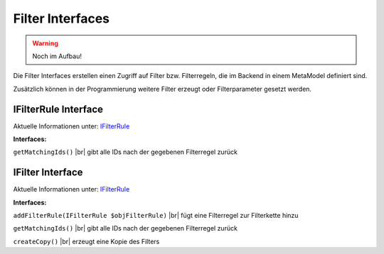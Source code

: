 .. _ref_api_interf_filter:

Filter Interfaces
=================

.. warning:: Noch im Aufbau!

Die Filter Interfaces erstellen einen Zugriff auf Filter bzw.
Filterregeln, die im Backend in einem MetaModel definiert sind.

Zusätzlich können in der Programmierung weitere Filter erzeugt
oder Filterparameter gesetzt werden. 


.. _ref_api_interf_filter_filterrule:

IFilterRule Interface
.....................

Aktuelle Informationen unter: `IFilterRule <https://github.com/MetaModels/core/blob/master/src/Filter/IFilterRule.php>`_

**Interfaces:**

``getMatchingIds()`` |br|
gibt alle IDs nach der gegebenen Filterregel zurück


.. _ref_api_interf_filter_filter:

IFilter Interface
.................

Aktuelle Informationen unter: `IFilterRule <https://github.com/MetaModels/core/blob/master/src/Filter/IFilter.php>`_

**Interfaces:**

``addFilterRule(IFilterRule $objFilterRule)`` |br|
fügt eine Filterregel zur Filterkette hinzu

``getMatchingIds()`` |br|
gibt alle IDs nach der gegebenen Filterregel zurück

``createCopy()`` |br|
erzeugt eine Kopie des Filters

.. |br| raw:: html

   <br />
